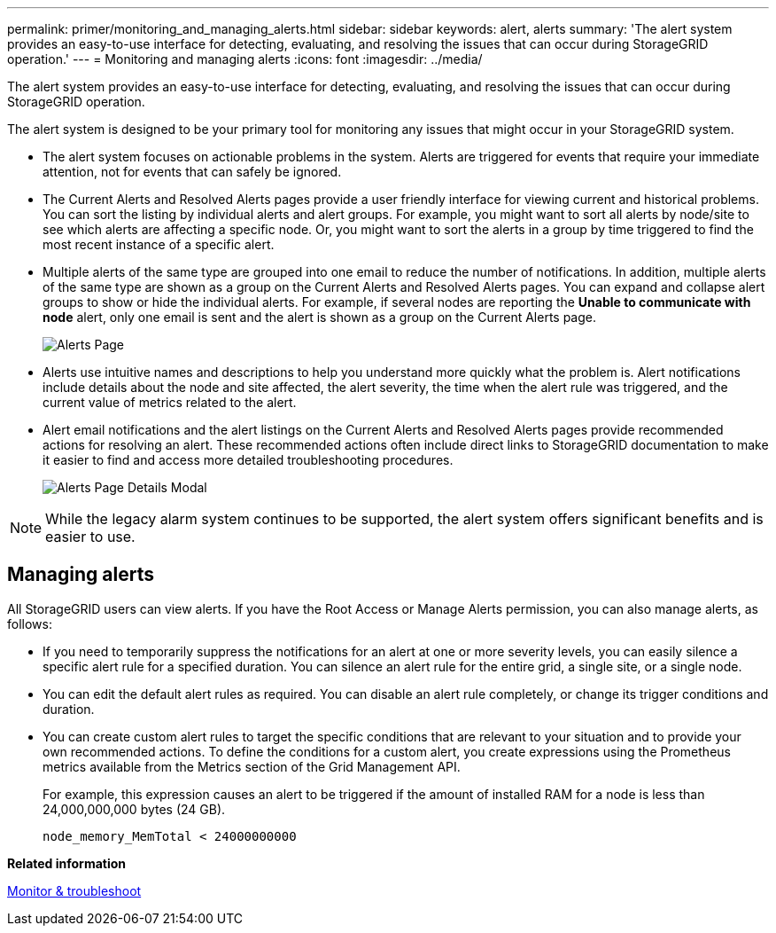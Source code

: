 ---
permalink: primer/monitoring_and_managing_alerts.html
sidebar: sidebar
keywords: alert, alerts
summary: 'The alert system provides an easy-to-use interface for detecting, evaluating, and resolving the issues that can occur during StorageGRID operation.'
---
= Monitoring and managing alerts
:icons: font
:imagesdir: ../media/

[.lead]
The alert system provides an easy-to-use interface for detecting, evaluating, and resolving the issues that can occur during StorageGRID operation.

The alert system is designed to be your primary tool for monitoring any issues that might occur in your StorageGRID system.

* The alert system focuses on actionable problems in the system. Alerts are triggered for events that require your immediate attention, not for events that can safely be ignored.
* The Current Alerts and Resolved Alerts pages provide a user friendly interface for viewing current and historical problems. You can sort the listing by individual alerts and alert groups. For example, you might want to sort all alerts by node/site to see which alerts are affecting a specific node. Or, you might want to sort the alerts in a group by time triggered to find the most recent instance of a specific alert.
* Multiple alerts of the same type are grouped into one email to reduce the number of notifications. In addition, multiple alerts of the same type are shown as a group on the Current Alerts and Resolved Alerts pages. You can expand and collapse alert groups to show or hide the individual alerts. For example, if several nodes are reporting the *Unable to communicate with node* alert, only one email is sent and the alert is shown as a group on the Current Alerts page.
+
image::../media/alerts_current_page.png[Alerts Page]

* Alerts use intuitive names and descriptions to help you understand more quickly what the problem is. Alert notifications include details about the node and site affected, the alert severity, the time when the alert rule was triggered, and the current value of metrics related to the alert.
* Alert email notifications and the alert listings on the Current Alerts and Resolved Alerts pages provide recommended actions for resolving an alert. These recommended actions often include direct links to  StorageGRID documentation to make it easier to find and access more detailed troubleshooting procedures.
+
image::../media/alerts_page_details_modal.png[Alerts Page Details Modal]

NOTE: While the legacy alarm system continues to be supported, the alert system offers significant benefits and is easier to use.

== Managing alerts

All StorageGRID users can view alerts. If you have the Root Access or Manage Alerts permission, you can also manage alerts, as follows:

* If you need to temporarily suppress the notifications for an alert at one or more severity levels, you can easily silence a specific alert rule for a specified duration. You can silence an alert rule for the entire grid, a single site, or a single node.
* You can edit the default alert rules as required. You can disable an alert rule completely, or change its trigger conditions and duration.
* You can create custom alert rules to target the specific conditions that are relevant to your situation and to provide your own recommended actions. To define the conditions for a custom alert, you create expressions using the Prometheus metrics available from the Metrics section of the Grid Management API.
+
For example, this expression causes an alert to be triggered if the amount of installed RAM for a node is less than 24,000,000,000 bytes (24 GB).
+
----
node_memory_MemTotal < 24000000000
----

*Related information*

xref:../monitor/index.adoc[Monitor & troubleshoot]

